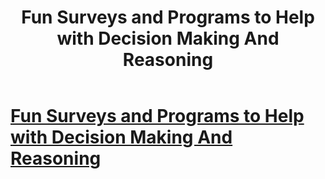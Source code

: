 #+TITLE: Fun Surveys and Programs to Help with Decision Making And Reasoning

* [[http://www.clearerthinking.org/#!free-training-now/ceb2][Fun Surveys and Programs to Help with Decision Making And Reasoning]]
:PROPERTIES:
:Author: xamueljones
:Score: 2
:DateUnix: 1440040691.0
:DateShort: 2015-Aug-20
:END:
